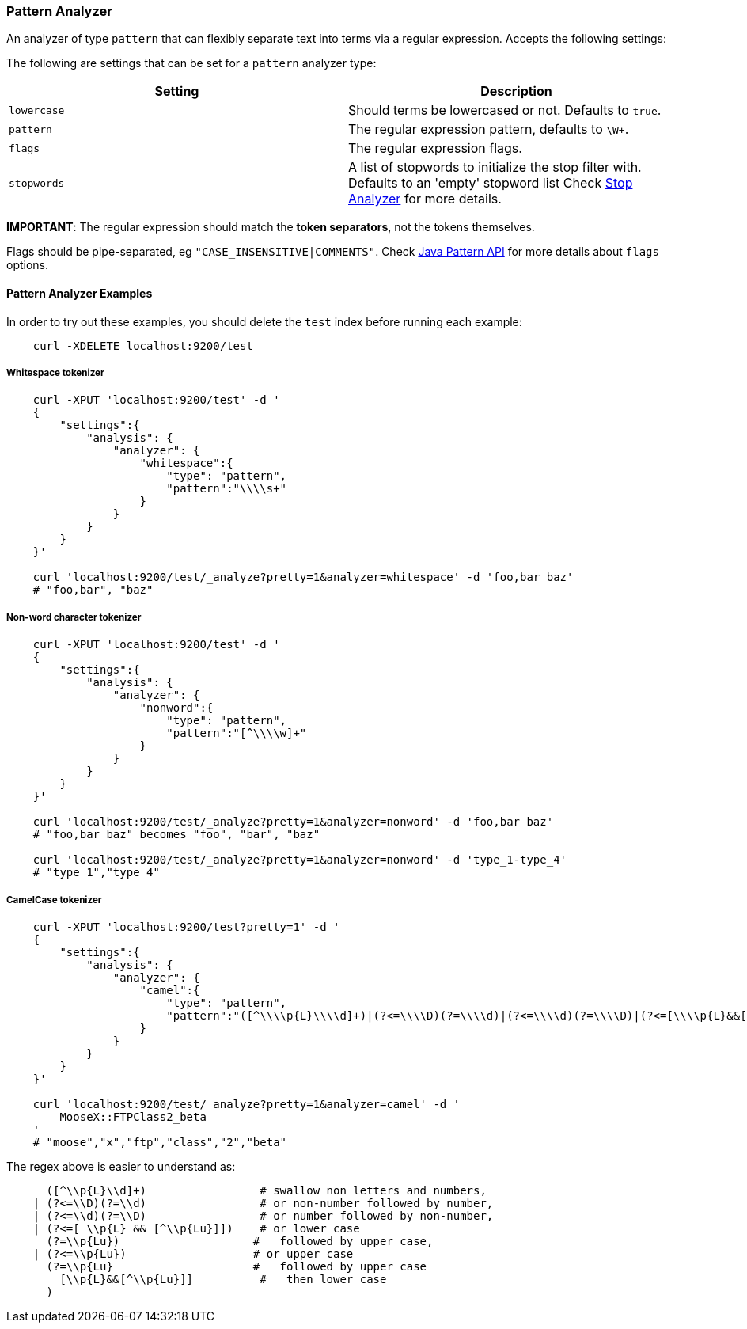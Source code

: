 [[analysis-pattern-analyzer]]
=== Pattern Analyzer

An analyzer of type `pattern` that can flexibly separate text into terms
via a regular expression. Accepts the following settings:

The following are settings that can be set for a `pattern` analyzer
type:

[cols="<,<",options="header",]
|===================================================================
|Setting |Description
|`lowercase` |Should terms be lowercased or not. Defaults to `true`.
|`pattern` |The regular expression pattern, defaults to `\W+`.
|`flags` |The regular expression flags.
|`stopwords` |A list of stopwords to initialize the stop filter with.
Defaults to an 'empty' stopword list Check
<<analysis-stop-analyzer,Stop Analyzer>> for more details.
|===================================================================

*IMPORTANT*: The regular expression should match the *token separators*,
not the tokens themselves.

Flags should be pipe-separated, eg `"CASE_INSENSITIVE|COMMENTS"`. Check
http://download.oracle.com/javase/6/docs/api/java/util/regex/Pattern.html#field_summary[Java
Pattern API] for more details about `flags` options.

[float]
==== Pattern Analyzer Examples

In order to try out these examples, you should delete the `test` index
before running each example:

[source,js]
--------------------------------------------------
    curl -XDELETE localhost:9200/test
--------------------------------------------------

[float]
===== Whitespace tokenizer

[source,js]
--------------------------------------------------
    curl -XPUT 'localhost:9200/test' -d '
    {
        "settings":{
            "analysis": {
                "analyzer": {
                    "whitespace":{
                        "type": "pattern",
                        "pattern":"\\\\s+"
                    }
                }
            }
        }
    }'

    curl 'localhost:9200/test/_analyze?pretty=1&analyzer=whitespace' -d 'foo,bar baz'
    # "foo,bar", "baz"
--------------------------------------------------

[float]
===== Non-word character tokenizer

[source,js]
--------------------------------------------------

    curl -XPUT 'localhost:9200/test' -d '
    {
        "settings":{
            "analysis": {
                "analyzer": {
                    "nonword":{
                        "type": "pattern",
                        "pattern":"[^\\\\w]+"
                    }
                }
            }
        }
    }'

    curl 'localhost:9200/test/_analyze?pretty=1&analyzer=nonword' -d 'foo,bar baz'
    # "foo,bar baz" becomes "foo", "bar", "baz"

    curl 'localhost:9200/test/_analyze?pretty=1&analyzer=nonword' -d 'type_1-type_4'
    # "type_1","type_4"
--------------------------------------------------

[float]
===== CamelCase tokenizer

[source,js]
--------------------------------------------------

    curl -XPUT 'localhost:9200/test?pretty=1' -d '
    {
        "settings":{
            "analysis": {
                "analyzer": {
                    "camel":{
                        "type": "pattern",
                        "pattern":"([^\\\\p{L}\\\\d]+)|(?<=\\\\D)(?=\\\\d)|(?<=\\\\d)(?=\\\\D)|(?<=[\\\\p{L}&&[^\\\\p{Lu}]])(?=\\\\p{Lu})|(?<=\\\\p{Lu})(?=\\\\p{Lu}[\\\\p{L}&&[^\\\\p{Lu}]])"
                    }
                }
            }
        }
    }'

    curl 'localhost:9200/test/_analyze?pretty=1&analyzer=camel' -d '
        MooseX::FTPClass2_beta
    '
    # "moose","x","ftp","class","2","beta"
--------------------------------------------------

The regex above is easier to understand as:

[source,js]
--------------------------------------------------

      ([^\\p{L}\\d]+)                 # swallow non letters and numbers,
    | (?<=\\D)(?=\\d)                 # or non-number followed by number,
    | (?<=\\d)(?=\\D)                 # or number followed by non-number,
    | (?<=[ \\p{L} && [^\\p{Lu}]])    # or lower case
      (?=\\p{Lu})                    #   followed by upper case,
    | (?<=\\p{Lu})                   # or upper case
      (?=\\p{Lu}                     #   followed by upper case
        [\\p{L}&&[^\\p{Lu}]]          #   then lower case
      )
--------------------------------------------------
